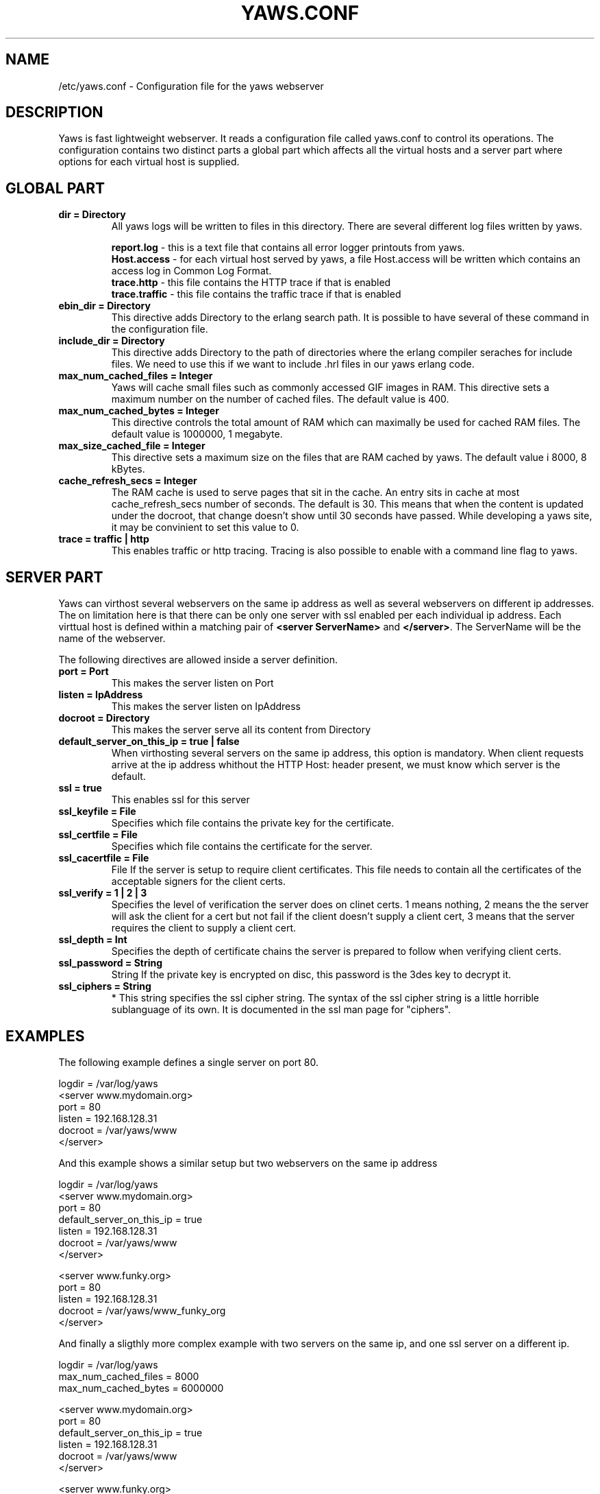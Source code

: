 .TH YAWS.CONF "5" "" "" "User Commands"
.SH NAME
/etc/yaws.conf \- Configuration file for the yaws webserver
.SH DESCRIPTION
.\" Add any additional description here
.PP
Yaws is fast lightweight webserver. It reads a configuration file called
yaws.conf to control its operations. The configuration contains two distinct
parts a global part which affects all the virtual hosts and a server part
where options for each virtual host is supplied.

.SH GLOBAL PART
.TP
\fB\logdir = Directory\fR
All yaws logs will be written to files in this directory. There are several
different log files written by yaws.

.br
\fBreport.log\fR - this is a text file that contains all error logger 
printouts from yaws. 
.br
\fBHost.access\fR - for each virtual host served by yaws, a file Host.access
will be written which contains an access log in Common Log Format.
.br
\fBtrace.http\fR - this file contains the HTTP trace if that is enabled
.br
\fBtrace.traffic\fR - this file contains the traffic trace if that is enabled

.TP
\fB ebin_dir = Directory\fR
This directive adds Directory to the erlang search path. It is possible to
have several of these command in the configuration file.
.TP
\fB include_dir = Directory\fR
This directive adds Directory to the path of directories where the erlang
compiler seraches for include files. We need to use this if we want to 
include .hrl files in our yaws erlang code.
.TP
\fB max_num_cached_files = Integer\fR
Yaws will cache small files such as commonly accessed GIF images in RAM.
This directive sets a maximum number on the number of cached files.
The default value is 400.
.TP 
\fB max_num_cached_bytes = Integer\fR
This directive controls the total amount of RAM which can maximally be
used for cached RAM files. The default value is 1000000, 1 megabyte.
.TP
\fB max_size_cached_file = Integer\fR
This directive sets a maximum size on the files that are RAM cached by yaws.
The default value i 8000, 8 kBytes.
.TP
\fB cache_refresh_secs = Integer\fR
The RAM cache is used to serve pages that sit in the cache. An entry sits in
cache at most cache_refresh_secs number of seconds. The default is 30. This means that when the content is updated under the docroot, that change doesn't show
until 30 seconds have passed. While developing a yaws site, 
it may be convinient to set this value to 0.
.TP
\fB trace  = traffic | http\fR
This enables traffic or http tracing. Tracing is also possible to enable with
a command line flag to yaws.
.SH SERVER PART
Yaws can virthost several webservers on the same ip address as well
as several webservers on different ip addresses. The on limitation here is
that there can be only one server with ssl enabled per each individual ip address.
.pp
Each virttual host is defined within a matching pair of \fB<server ServerName>\fR
and \fB</server>\fR. The ServerName will be the name of the webserver.

.pp
The following directives are allowed inside a server definition.
.TP
\fBport = Port \fR
This makes the server listen on Port
.TP
\fB listen = IpAddress\fR
This makes the server listen on IpAddress
.TP
\fB docroot = Directory\fR
This makes the server serve all its content from Directory
.TP
\fB default_server_on_this_ip = true | false\fR
When virthosting several servers on the same ip address, this option
is mandatory. When client requests arrive at the ip address whithout the 
HTTP Host: header present, we must know which server is the default.
.TP
\fB ssl = true \fR
This enables ssl for this server
.TP
\fB ssl_keyfile = File\fR
Specifies which file contains the private key for the certificate.
.TP
\fB ssl_certfile = File\fR
Specifies which file contains the certificate for the server.
.TP
\fB ssl_cacertfile = File\fR
File If the server is setup to require client certificates. This file needs to contain all the certificates of the acceptable signers for the client certs.
.TP
\fB ssl_verify = 1 | 2 | 3\fR
Specifies the level of verification the server does on clinet certs. 1 means nothing, 2 means the the server will ask the client for a cert but not fail if the client doesn't supply a client cert, 3 means that the server requires the client to supply a client cert.
.TP
\fB ssl_depth = Int\fR
Specifies the depth of certificate chains the server is prepared to follow when verifying client certs.
.TP
\fB ssl_password = String\fR
String If the private key is encrypted on disc, this password is the 3des key to decrypt it.

.TP
\fB ssl_ciphers = String\fR
* This string specifies the ssl cipher string. The syntax of the ssl cipher string is a little horrible sublanguage of its own. It is documented in the ssl man page for "ciphers". 
.SH EXAMPLES

The following example defines a single server on port 80.
.nf

logdir = /var/log/yaws
<server www.mydomain.org>
        port = 80
        listen = 192.168.128.31
        docroot = /var/yaws/www
</server>
.fi

.pp
And this example shows a similar setup but two webservers on the same ip address

.nf

logdir = /var/log/yaws
<server www.mydomain.org>
        port = 80
        default_server_on_this_ip = true
        listen = 192.168.128.31
        docroot = /var/yaws/www
</server>

<server www.funky.org>
        port = 80
        listen = 192.168.128.31
        docroot = /var/yaws/www_funky_org
</server>


.fi

And finally a sligthly more complex example
with two servers on the same ip, and one ssl server on a
different ip.

.nf

logdir = /var/log/yaws
max_num_cached_files = 8000
max_num_cached_bytes = 6000000

<server www.mydomain.org>
        port = 80
        default_server_on_this_ip = true
        listen = 192.168.128.31
        docroot = /var/yaws/www
</server>



<server www.funky.org>
        port = 80
        listen = 192.168.128.31
        docroot = /var/yaws/www_funky_org
</server>

<server www.funky.org>
        port = 443
        listen = 192.168.128.32
        docroot = /var/yaws/www_funky_org
        ssl = true
        ssl_keyfile = /etc/funky.key
        ssl_cerfile = /etc/funky.cert
        ssl_password = gazonk
</server>


.fi

.SH AUTHOR
Written by Claes Wikstrom
.SH "SEE ALSO"
.BR yaws (1)
.BR erl (1)

